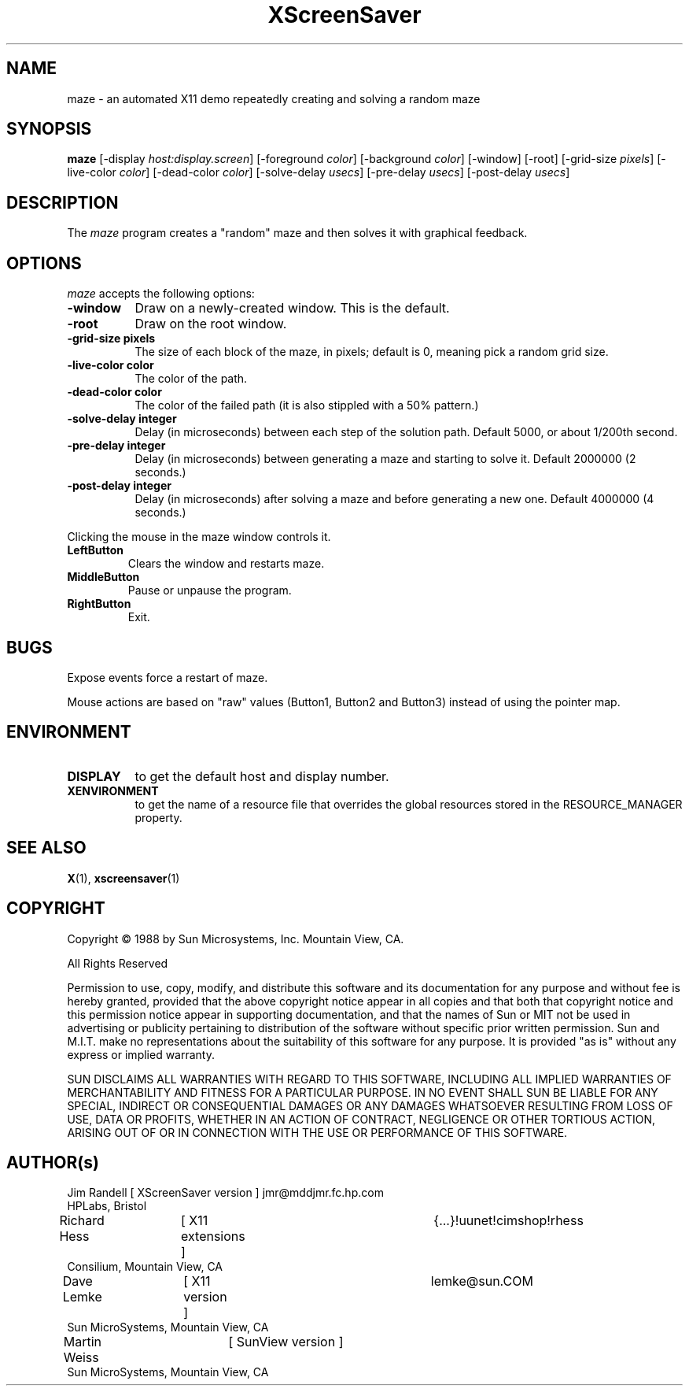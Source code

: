 .TH XScreenSaver 1 "7-mar-93" "X Version 11"
.SH NAME
maze \- an automated X11 demo repeatedly creating and solving a random maze
.SH SYNOPSIS
.B maze 
[\-display \fIhost:display.screen\fP] [\-foreground \fIcolor\fP] [\-background \fIcolor\fP] [\-window] [\-root] [\-grid\-size \fIpixels\fP] [\-live\-color \fIcolor\fP] [\-dead\-color \fIcolor\fP] [\-solve\-delay \fIusecs\fP] [\-pre\-delay \fIusecs\fP] [\-post\-delay \fIusecs\fP]
.SH DESCRIPTION
The \fImaze\fP program creates a "random" maze and then solves it with 
graphical feedback. 
.SH OPTIONS
.I maze
accepts the following options:
.TP 8
.B \-window
Draw on a newly-created window.  This is the default.
.TP 8
.B \-root
Draw on the root window.
.TP 8
.B \-grid\-size pixels
The size of each block of the maze, in pixels; default is 0, meaning
pick a random grid size.
.TP 8
.B \-live\-color color
The color of the path.
.TP 8
.B \-dead\-color color
The color of the failed path (it is also stippled with a 50% pattern.)
.TP 8
.B \-solve\-delay integer
Delay (in microseconds) between each step of the solution path.
Default 5000, or about 1/200th second.
.TP 8
.B \-pre\-delay integer
Delay (in microseconds) between generating a maze and starting to solve it.
Default 2000000 (2 seconds.)
.TP 8
.B \-post\-delay integer
Delay (in microseconds) after solving a maze and before generating a new one.
Default 4000000 (4 seconds.)
.PP
Clicking the mouse in the maze window controls it.
.IP "\fBLeftButton\fP"
Clears the window and restarts maze.
.IP "\fBMiddleButton\fP"
Pause or unpause the program.
.IP "\fBRightButton\fP"
Exit.
.SH BUGS
Expose events force a restart of maze.

Mouse actions are based on "raw" values (Button1, Button2 and Button3)
instead of using the pointer map.
.SH ENVIRONMENT
.PP
.TP 8
.B DISPLAY
to get the default host and display number.
.TP 8
.B XENVIRONMENT
to get the name of a resource file that overrides the global resources
stored in the RESOURCE_MANAGER property.
.SH SEE ALSO
.BR X (1),
.BR xscreensaver (1)
.SH COPYRIGHT
.PP
Copyright \(co 1988 by Sun Microsystems, Inc. Mountain View, CA.
.PP  
All Rights Reserved
.PP
Permission to use, copy, modify, and distribute this software and its
documentation for any purpose and without fee is hereby granted, provided that
the above copyright notice appear in all copies and that both that copyright
notice and this permission notice appear in supporting documentation, and that
the names of Sun or MIT not be used in advertising or publicity pertaining to
distribution of the software without specific prior written permission. Sun
and M.I.T.  make no representations about the suitability of this software for
any purpose. It is provided "as is" without any express or implied warranty.
.PP
SUN DISCLAIMS ALL WARRANTIES WITH REGARD TO THIS SOFTWARE, INCLUDING ALL
IMPLIED WARRANTIES OF MERCHANTABILITY AND FITNESS FOR A PARTICULAR PURPOSE. IN
NO EVENT SHALL SUN BE LIABLE FOR ANY SPECIAL, INDIRECT OR CONSEQUENTIAL
DAMAGES OR ANY DAMAGES WHATSOEVER RESULTING FROM LOSS OF USE, DATA OR PROFITS,
WHETHER IN AN ACTION OF CONTRACT, NEGLIGENCE OR OTHER TORTIOUS ACTION, ARISING
OUT OF OR IN CONNECTION WITH THE USE OR PERFORMANCE OF THIS SOFTWARE.
.SH AUTHOR(s)
.nf
Jim Randell	[ XScreenSaver version ] jmr@mddjmr.fc.hp.com
  HPLabs, Bristol
Richard Hess	[ X11 extensions ]  	{...}!uunet!cimshop!rhess
  Consilium, Mountain View, CA
Dave Lemke	[ X11 version ]		lemke@sun.COM
  Sun MicroSystems, Mountain View, CA
Martin Weiss	[ SunView version ]
  Sun MicroSystems, Mountain View, CA
.fi
